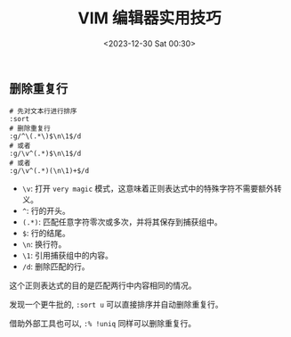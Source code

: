 #+TITLE: VIM 编辑器实用技巧
#+KEYWORDS: 珊瑚礁上的程序员, vim
#+DATE: <2023-12-30 Sat 00:30>

** 删除重复行

#+begin_src shell
  # 先对文本行进行排序
  :sort
  # 删除重复行
  :g/^\(.*\)$\n\1$/d
  # 或者
  :g/\v^(.*)$\n\1$/d
  # 或者
  :g/\v^(.*)(\n\1)+$/d
#+end_src

- =\v=: 打开 =very magic= 模式，这意味着正则表达式中的特殊字符不需要额外转义。
- =^=: 行的开头。
- =(.*)=: 匹配任意字符零次或多次，并将其保存到捕获组中。
- =$=: 行的结尾。
- =\n=: 换行符。
- =\1=: 引用捕获组中的内容。
- =/d=: 删除匹配的行。

这个正则表达式的目的是匹配两行中内容相同的情况。

发现一个更牛批的, =:sort u= 可以直接排序并自动删除重复行。

借助外部工具也可以, =:% !uniq= 同样可以删除重复行。
